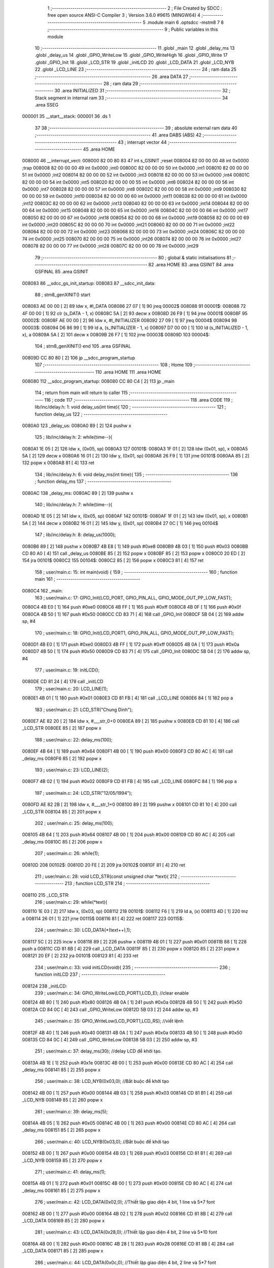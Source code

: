                                       1 ;--------------------------------------------------------
                                      2 ; File Created by SDCC : free open source ANSI-C Compiler
                                      3 ; Version 3.6.0 #9615 (MINGW64)
                                      4 ;--------------------------------------------------------
                                      5 	.module main
                                      6 	.optsdcc -mstm8
                                      7 	
                                      8 ;--------------------------------------------------------
                                      9 ; Public variables in this module
                                     10 ;--------------------------------------------------------
                                     11 	.globl _main
                                     12 	.globl _delay_ms
                                     13 	.globl _delay_us
                                     14 	.globl _GPIO_WriteLow
                                     15 	.globl _GPIO_WriteHigh
                                     16 	.globl _GPIO_Write
                                     17 	.globl _GPIO_Init
                                     18 	.globl _LCD_STR
                                     19 	.globl _initLCD
                                     20 	.globl _LCD_DATA
                                     21 	.globl _LCD_NYB
                                     22 	.globl _LCD_LINE
                                     23 ;--------------------------------------------------------
                                     24 ; ram data
                                     25 ;--------------------------------------------------------
                                     26 	.area DATA
                                     27 ;--------------------------------------------------------
                                     28 ; ram data
                                     29 ;--------------------------------------------------------
                                     30 	.area INITIALIZED
                                     31 ;--------------------------------------------------------
                                     32 ; Stack segment in internal ram 
                                     33 ;--------------------------------------------------------
                                     34 	.area	SSEG
      000001                         35 __start__stack:
      000001                         36 	.ds	1
                                     37 
                                     38 ;--------------------------------------------------------
                                     39 ; absolute external ram data
                                     40 ;--------------------------------------------------------
                                     41 	.area DABS (ABS)
                                     42 ;--------------------------------------------------------
                                     43 ; interrupt vector 
                                     44 ;--------------------------------------------------------
                                     45 	.area HOME
      008000                         46 __interrupt_vect:
      008000 82 00 80 83             47 	int s_GSINIT ;reset
      008004 82 00 00 00             48 	int 0x0000 ;trap
      008008 82 00 00 00             49 	int 0x0000 ;int0
      00800C 82 00 00 00             50 	int 0x0000 ;int1
      008010 82 00 00 00             51 	int 0x0000 ;int2
      008014 82 00 00 00             52 	int 0x0000 ;int3
      008018 82 00 00 00             53 	int 0x0000 ;int4
      00801C 82 00 00 00             54 	int 0x0000 ;int5
      008020 82 00 00 00             55 	int 0x0000 ;int6
      008024 82 00 00 00             56 	int 0x0000 ;int7
      008028 82 00 00 00             57 	int 0x0000 ;int8
      00802C 82 00 00 00             58 	int 0x0000 ;int9
      008030 82 00 00 00             59 	int 0x0000 ;int10
      008034 82 00 00 00             60 	int 0x0000 ;int11
      008038 82 00 00 00             61 	int 0x0000 ;int12
      00803C 82 00 00 00             62 	int 0x0000 ;int13
      008040 82 00 00 00             63 	int 0x0000 ;int14
      008044 82 00 00 00             64 	int 0x0000 ;int15
      008048 82 00 00 00             65 	int 0x0000 ;int16
      00804C 82 00 00 00             66 	int 0x0000 ;int17
      008050 82 00 00 00             67 	int 0x0000 ;int18
      008054 82 00 00 00             68 	int 0x0000 ;int19
      008058 82 00 00 00             69 	int 0x0000 ;int20
      00805C 82 00 00 00             70 	int 0x0000 ;int21
      008060 82 00 00 00             71 	int 0x0000 ;int22
      008064 82 00 00 00             72 	int 0x0000 ;int23
      008068 82 00 00 00             73 	int 0x0000 ;int24
      00806C 82 00 00 00             74 	int 0x0000 ;int25
      008070 82 00 00 00             75 	int 0x0000 ;int26
      008074 82 00 00 00             76 	int 0x0000 ;int27
      008078 82 00 00 00             77 	int 0x0000 ;int28
      00807C 82 00 00 00             78 	int 0x0000 ;int29
                                     79 ;--------------------------------------------------------
                                     80 ; global & static initialisations
                                     81 ;--------------------------------------------------------
                                     82 	.area HOME
                                     83 	.area GSINIT
                                     84 	.area GSFINAL
                                     85 	.area GSINIT
      008083                         86 __sdcc_gs_init_startup:
      008083                         87 __sdcc_init_data:
                                     88 ; stm8_genXINIT() start
      008083 AE 00 00         [ 2]   89 	ldw x, #l_DATA
      008086 27 07            [ 1]   90 	jreq	00002$
      008088                         91 00001$:
      008088 72 4F 00 00      [ 1]   92 	clr (s_DATA - 1, x)
      00808C 5A               [ 2]   93 	decw x
      00808D 26 F9            [ 1]   94 	jrne	00001$
      00808F                         95 00002$:
      00808F AE 00 00         [ 2]   96 	ldw	x, #l_INITIALIZER
      008092 27 09            [ 1]   97 	jreq	00004$
      008094                         98 00003$:
      008094 D6 86 99         [ 1]   99 	ld	a, (s_INITIALIZER - 1, x)
      008097 D7 00 00         [ 1]  100 	ld	(s_INITIALIZED - 1, x), a
      00809A 5A               [ 2]  101 	decw	x
      00809B 26 F7            [ 1]  102 	jrne	00003$
      00809D                        103 00004$:
                                    104 ; stm8_genXINIT() end
                                    105 	.area GSFINAL
      00809D CC 80 80         [ 2]  106 	jp	__sdcc_program_startup
                                    107 ;--------------------------------------------------------
                                    108 ; Home
                                    109 ;--------------------------------------------------------
                                    110 	.area HOME
                                    111 	.area HOME
      008080                        112 __sdcc_program_startup:
      008080 CC 80 C4         [ 2]  113 	jp	_main
                                    114 ;	return from main will return to caller
                                    115 ;--------------------------------------------------------
                                    116 ; code
                                    117 ;--------------------------------------------------------
                                    118 	.area CODE
                                    119 ;	lib/inc/delay.h: 1: void delay_us(int time){
                                    120 ;	-----------------------------------------
                                    121 ;	 function delay_us
                                    122 ;	-----------------------------------------
      0080A0                        123 _delay_us:
      0080A0 89               [ 2]  124 	pushw	x
                                    125 ;	lib/inc/delay.h: 2: while(time--){
      0080A1 1E 05            [ 2]  126 	ldw	x, (0x05, sp)
      0080A3                        127 00101$:
      0080A3 1F 01            [ 2]  128 	ldw	(0x01, sp), x
      0080A5 5A               [ 2]  129 	decw	x
      0080A6 16 01            [ 2]  130 	ldw	y, (0x01, sp)
      0080A8 26 F9            [ 1]  131 	jrne	00101$
      0080AA 85               [ 2]  132 	popw	x
      0080AB 81               [ 4]  133 	ret
                                    134 ;	lib/inc/delay.h: 6: void delay_ms(int time){
                                    135 ;	-----------------------------------------
                                    136 ;	 function delay_ms
                                    137 ;	-----------------------------------------
      0080AC                        138 _delay_ms:
      0080AC 89               [ 2]  139 	pushw	x
                                    140 ;	lib/inc/delay.h: 7: while(time--){
      0080AD 1E 05            [ 2]  141 	ldw	x, (0x05, sp)
      0080AF                        142 00101$:
      0080AF 1F 01            [ 2]  143 	ldw	(0x01, sp), x
      0080B1 5A               [ 2]  144 	decw	x
      0080B2 16 01            [ 2]  145 	ldw	y, (0x01, sp)
      0080B4 27 0C            [ 1]  146 	jreq	00104$
                                    147 ;	lib/inc/delay.h: 8: delay_us(1000);
      0080B6 89               [ 2]  148 	pushw	x
      0080B7 4B E8            [ 1]  149 	push	#0xe8
      0080B9 4B 03            [ 1]  150 	push	#0x03
      0080BB CD 80 A0         [ 4]  151 	call	_delay_us
      0080BE 85               [ 2]  152 	popw	x
      0080BF 85               [ 2]  153 	popw	x
      0080C0 20 ED            [ 2]  154 	jra	00101$
      0080C2                        155 00104$:
      0080C2 85               [ 2]  156 	popw	x
      0080C3 81               [ 4]  157 	ret
                                    158 ;	user/main.c: 15: int main(void) {
                                    159 ;	-----------------------------------------
                                    160 ;	 function main
                                    161 ;	-----------------------------------------
      0080C4                        162 _main:
                                    163 ;	user/main.c: 17: GPIO_Init(LCD_PORT, GPIO_PIN_ALL, GPIO_MODE_OUT_PP_LOW_FAST);
      0080C4 4B E0            [ 1]  164 	push	#0xe0
      0080C6 4B FF            [ 1]  165 	push	#0xff
      0080C8 4B 0F            [ 1]  166 	push	#0x0f
      0080CA 4B 50            [ 1]  167 	push	#0x50
      0080CC CD 83 71         [ 4]  168 	call	_GPIO_Init
      0080CF 5B 04            [ 2]  169 	addw	sp, #4
                                    170 ;	user/main.c: 18: GPIO_Init(LCD_PORT1, GPIO_PIN_ALL, GPIO_MODE_OUT_PP_LOW_FAST);
      0080D1 4B E0            [ 1]  171 	push	#0xe0
      0080D3 4B FF            [ 1]  172 	push	#0xff
      0080D5 4B 0A            [ 1]  173 	push	#0x0a
      0080D7 4B 50            [ 1]  174 	push	#0x50
      0080D9 CD 83 71         [ 4]  175 	call	_GPIO_Init
      0080DC 5B 04            [ 2]  176 	addw	sp, #4
                                    177 ;	user/main.c: 19: initLCD();
      0080DE CD 81 24         [ 4]  178 	call	_initLCD
                                    179 ;	user/main.c: 20: LCD_LINE(1);
      0080E1 4B 01            [ 1]  180 	push	#0x01
      0080E3 CD 81 FB         [ 4]  181 	call	_LCD_LINE
      0080E6 84               [ 1]  182 	pop	a
                                    183 ;	user/main.c: 21: LCD_STR("Chung Dinh");
      0080E7 AE 82 20         [ 2]  184 	ldw	x, #___str_0+0
      0080EA 89               [ 2]  185 	pushw	x
      0080EB CD 81 10         [ 4]  186 	call	_LCD_STR
      0080EE 85               [ 2]  187 	popw	x
                                    188 ;	user/main.c: 22: delay_ms(100);
      0080EF 4B 64            [ 1]  189 	push	#0x64
      0080F1 4B 00            [ 1]  190 	push	#0x00
      0080F3 CD 80 AC         [ 4]  191 	call	_delay_ms
      0080F6 85               [ 2]  192 	popw	x
                                    193 ;	user/main.c: 23: LCD_LINE(2);
      0080F7 4B 02            [ 1]  194 	push	#0x02
      0080F9 CD 81 FB         [ 4]  195 	call	_LCD_LINE
      0080FC 84               [ 1]  196 	pop	a
                                    197 ;	user/main.c: 24: LCD_STR("12/05/1994");
      0080FD AE 82 2B         [ 2]  198 	ldw	x, #___str_1+0
      008100 89               [ 2]  199 	pushw	x
      008101 CD 81 10         [ 4]  200 	call	_LCD_STR
      008104 85               [ 2]  201 	popw	x
                                    202 ;	user/main.c: 25: delay_ms(100);
      008105 4B 64            [ 1]  203 	push	#0x64
      008107 4B 00            [ 1]  204 	push	#0x00
      008109 CD 80 AC         [ 4]  205 	call	_delay_ms
      00810C 85               [ 2]  206 	popw	x
                                    207 ;	user/main.c: 26: while(1);
      00810D                        208 00102$:
      00810D 20 FE            [ 2]  209 	jra	00102$
      00810F 81               [ 4]  210 	ret
                                    211 ;	user/main.c: 28: void LCD_STR(const unsigned char *text){
                                    212 ;	-----------------------------------------
                                    213 ;	 function LCD_STR
                                    214 ;	-----------------------------------------
      008110                        215 _LCD_STR:
                                    216 ;	user/main.c: 29: while(*text){
      008110 1E 03            [ 2]  217 	ldw	x, (0x03, sp)
      008112                        218 00101$:
      008112 F6               [ 1]  219 	ld	a, (x)
      008113 4D               [ 1]  220 	tnz	a
      008114 26 01            [ 1]  221 	jrne	00115$
      008116 81               [ 4]  222 	ret
      008117                        223 00115$:
                                    224 ;	user/main.c: 30: LCD_DATA(*(text++),1);
      008117 5C               [ 2]  225 	incw	x
      008118 89               [ 2]  226 	pushw	x
      008119 4B 01            [ 1]  227 	push	#0x01
      00811B 88               [ 1]  228 	push	a
      00811C CD 81 8B         [ 4]  229 	call	_LCD_DATA
      00811F 85               [ 2]  230 	popw	x
      008120 85               [ 2]  231 	popw	x
      008121 20 EF            [ 2]  232 	jra	00101$
      008123 81               [ 4]  233 	ret
                                    234 ;	user/main.c: 33: void initLCD(void){
                                    235 ;	-----------------------------------------
                                    236 ;	 function initLCD
                                    237 ;	-----------------------------------------
      008124                        238 _initLCD:
                                    239 ;	user/main.c: 34: GPIO_WriteLow(LCD_PORT1,LCD_E); //clear enable
      008124 4B 80            [ 1]  240 	push	#0x80
      008126 4B 0A            [ 1]  241 	push	#0x0a
      008128 4B 50            [ 1]  242 	push	#0x50
      00812A CD 84 0C         [ 4]  243 	call	_GPIO_WriteLow
      00812D 5B 03            [ 2]  244 	addw	sp, #3
                                    245 ;	user/main.c: 35: GPIO_WriteLow(LCD_PORT1,LCD_RS); //viết lệnh 
      00812F 4B 40            [ 1]  246 	push	#0x40
      008131 4B 0A            [ 1]  247 	push	#0x0a
      008133 4B 50            [ 1]  248 	push	#0x50
      008135 CD 84 0C         [ 4]  249 	call	_GPIO_WriteLow
      008138 5B 03            [ 2]  250 	addw	sp, #3
                                    251 ;	user/main.c: 37: delay_ms(30); //delay LCD để khởi tạo.
      00813A 4B 1E            [ 1]  252 	push	#0x1e
      00813C 4B 00            [ 1]  253 	push	#0x00
      00813E CD 80 AC         [ 4]  254 	call	_delay_ms
      008141 85               [ 2]  255 	popw	x
                                    256 ;	user/main.c: 38: LCD_NYB(0x03,0); //Bắt buộc để khởi tạo
      008142 4B 00            [ 1]  257 	push	#0x00
      008144 4B 03            [ 1]  258 	push	#0x03
      008146 CD 81 B1         [ 4]  259 	call	_LCD_NYB
      008149 85               [ 2]  260 	popw	x
                                    261 ;	user/main.c: 39: delay_ms(5);  
      00814A 4B 05            [ 1]  262 	push	#0x05
      00814C 4B 00            [ 1]  263 	push	#0x00
      00814E CD 80 AC         [ 4]  264 	call	_delay_ms
      008151 85               [ 2]  265 	popw	x
                                    266 ;	user/main.c: 40: LCD_NYB(0x03,0); //Bắt buộc để khởi tạo
      008152 4B 00            [ 1]  267 	push	#0x00
      008154 4B 03            [ 1]  268 	push	#0x03
      008156 CD 81 B1         [ 4]  269 	call	_LCD_NYB
      008159 85               [ 2]  270 	popw	x
                                    271 ;	user/main.c: 41: delay_ms(1);  
      00815A 4B 01            [ 1]  272 	push	#0x01
      00815C 4B 00            [ 1]  273 	push	#0x00
      00815E CD 80 AC         [ 4]  274 	call	_delay_ms
      008161 85               [ 2]  275 	popw	x
                                    276 ;	user/main.c: 42: LCD_DATA(0x02,0); //Thiết lập giao diện 4 bit, 1 line và 5*7 font 
      008162 4B 00            [ 1]  277 	push	#0x00
      008164 4B 02            [ 1]  278 	push	#0x02
      008166 CD 81 8B         [ 4]  279 	call	_LCD_DATA
      008169 85               [ 2]  280 	popw	x
                                    281 ;	user/main.c: 43: LCD_DATA(0x28,0); //Thiết lập giao diện 4 bit, 2 line và 5*10 font  
      00816A 4B 00            [ 1]  282 	push	#0x00
      00816C 4B 28            [ 1]  283 	push	#0x28
      00816E CD 81 8B         [ 4]  284 	call	_LCD_DATA
      008171 85               [ 2]  285 	popw	x
                                    286 ;	user/main.c: 44: LCD_DATA(0x0c,0); //Thiết lập giao diện 4 bit, 2 line và 5*7 font 
      008172 4B 00            [ 1]  287 	push	#0x00
      008174 4B 0C            [ 1]  288 	push	#0x0c
      008176 CD 81 8B         [ 4]  289 	call	_LCD_DATA
      008179 85               [ 2]  290 	popw	x
                                    291 ;	user/main.c: 45: LCD_DATA(0x01,0); //Xóa LCD  
      00817A 4B 00            [ 1]  292 	push	#0x00
      00817C 4B 01            [ 1]  293 	push	#0x01
      00817E CD 81 8B         [ 4]  294 	call	_LCD_DATA
      008181 85               [ 2]  295 	popw	x
                                    296 ;	user/main.c: 46: LCD_DATA(0x06,0); //Di chuyển trỏ sau khi viết
      008182 4B 00            [ 1]  297 	push	#0x00
      008184 4B 06            [ 1]  298 	push	#0x06
      008186 CD 81 8B         [ 4]  299 	call	_LCD_DATA
      008189 85               [ 2]  300 	popw	x
      00818A 81               [ 4]  301 	ret
                                    302 ;	user/main.c: 48: void LCD_DATA(unsigned char data,unsigned char type){
                                    303 ;	-----------------------------------------
                                    304 ;	 function LCD_DATA
                                    305 ;	-----------------------------------------
      00818B                        306 _LCD_DATA:
      00818B 88               [ 1]  307 	push	a
                                    308 ;	user/main.c: 49: delay_ms(10); //TEST LCD
      00818C 4B 0A            [ 1]  309 	push	#0x0a
      00818E 4B 00            [ 1]  310 	push	#0x00
      008190 CD 80 AC         [ 4]  311 	call	_delay_ms
      008193 85               [ 2]  312 	popw	x
                                    313 ;	user/main.c: 50: LCD_NYB(data>>4,type); //WRITE THE UPPER NIBBLE
      008194 7B 04            [ 1]  314 	ld	a, (0x04, sp)
      008196 4E               [ 1]  315 	swap	a
      008197 A4 0F            [ 1]  316 	and	a, #0x0f
      008199 6B 01            [ 1]  317 	ld	(0x01, sp), a
      00819B 7B 05            [ 1]  318 	ld	a, (0x05, sp)
      00819D 88               [ 1]  319 	push	a
      00819E 7B 02            [ 1]  320 	ld	a, (0x02, sp)
      0081A0 88               [ 1]  321 	push	a
      0081A1 CD 81 B1         [ 4]  322 	call	_LCD_NYB
      0081A4 85               [ 2]  323 	popw	x
                                    324 ;	user/main.c: 51: LCD_NYB(data,type); //WRITE THE LOWER NIBBLE
      0081A5 7B 05            [ 1]  325 	ld	a, (0x05, sp)
      0081A7 88               [ 1]  326 	push	a
      0081A8 7B 05            [ 1]  327 	ld	a, (0x05, sp)
      0081AA 88               [ 1]  328 	push	a
      0081AB CD 81 B1         [ 4]  329 	call	_LCD_NYB
      0081AE 85               [ 2]  330 	popw	x
      0081AF 84               [ 1]  331 	pop	a
      0081B0 81               [ 4]  332 	ret
                                    333 ;	user/main.c: 53: void LCD_NYB(unsigned char nyb, char type){
                                    334 ;	-----------------------------------------
                                    335 ;	 function LCD_NYB
                                    336 ;	-----------------------------------------
      0081B1                        337 _LCD_NYB:
                                    338 ;	user/main.c: 55: temp = (nyb<<1) & 0x1F;
      0081B1 7B 03            [ 1]  339 	ld	a, (0x03, sp)
      0081B3 48               [ 1]  340 	sll	a
      0081B4 A4 1F            [ 1]  341 	and	a, #0x1f
                                    342 ;	user/main.c: 56: GPIO_Write(LCD_PORT,temp);
      0081B6 88               [ 1]  343 	push	a
      0081B7 4B 0F            [ 1]  344 	push	#0x0f
      0081B9 4B 50            [ 1]  345 	push	#0x50
      0081BB CD 83 FF         [ 4]  346 	call	_GPIO_Write
      0081BE 5B 03            [ 2]  347 	addw	sp, #3
                                    348 ;	user/main.c: 57: if(type == 0){
      0081C0 0D 04            [ 1]  349 	tnz	(0x04, sp)
      0081C2 26 0D            [ 1]  350 	jrne	00102$
                                    351 ;	user/main.c: 58: GPIO_WriteLow(LCD_PORT1,LCD_RS); //COMMAND MODE
      0081C4 4B 40            [ 1]  352 	push	#0x40
      0081C6 4B 0A            [ 1]  353 	push	#0x0a
      0081C8 4B 50            [ 1]  354 	push	#0x50
      0081CA CD 84 0C         [ 4]  355 	call	_GPIO_WriteLow
      0081CD 5B 03            [ 2]  356 	addw	sp, #3
      0081CF 20 0B            [ 2]  357 	jra	00103$
      0081D1                        358 00102$:
                                    359 ;	user/main.c: 60: GPIO_WriteHigh(LCD_PORT1,LCD_RS); //CHARACTER/DATA MODE
      0081D1 4B 40            [ 1]  360 	push	#0x40
      0081D3 4B 0A            [ 1]  361 	push	#0x0a
      0081D5 4B 50            [ 1]  362 	push	#0x50
      0081D7 CD 84 05         [ 4]  363 	call	_GPIO_WriteHigh
      0081DA 5B 03            [ 2]  364 	addw	sp, #3
      0081DC                        365 00103$:
                                    366 ;	user/main.c: 62: GPIO_WriteHigh(LCD_PORT1,LCD_E); //ENABLE LCD DATA LINE
      0081DC 4B 80            [ 1]  367 	push	#0x80
      0081DE 4B 0A            [ 1]  368 	push	#0x0a
      0081E0 4B 50            [ 1]  369 	push	#0x50
      0081E2 CD 84 05         [ 4]  370 	call	_GPIO_WriteHigh
      0081E5 5B 03            [ 2]  371 	addw	sp, #3
                                    372 ;	user/main.c: 63: delay_ms(1); //SMALL DELAY 
      0081E7 4B 01            [ 1]  373 	push	#0x01
      0081E9 4B 00            [ 1]  374 	push	#0x00
      0081EB CD 80 AC         [ 4]  375 	call	_delay_ms
      0081EE 85               [ 2]  376 	popw	x
                                    377 ;	user/main.c: 64: GPIO_WriteLow(LCD_PORT1,LCD_E); //DISABLE LCD DATA LINE
      0081EF 4B 80            [ 1]  378 	push	#0x80
      0081F1 4B 0A            [ 1]  379 	push	#0x0a
      0081F3 4B 50            [ 1]  380 	push	#0x50
      0081F5 CD 84 0C         [ 4]  381 	call	_GPIO_WriteLow
      0081F8 5B 03            [ 2]  382 	addw	sp, #3
      0081FA 81               [ 4]  383 	ret
                                    384 ;	user/main.c: 68: void LCD_LINE(char line){
                                    385 ;	-----------------------------------------
                                    386 ;	 function LCD_LINE
                                    387 ;	-----------------------------------------
      0081FB                        388 _LCD_LINE:
                                    389 ;	user/main.c: 69: switch(line){
      0081FB 7B 03            [ 1]  390 	ld	a, (0x03, sp)
      0081FD A1 00            [ 1]  391 	cp	a, #0x00
      0081FF 27 0D            [ 1]  392 	jreq	00102$
      008201 7B 03            [ 1]  393 	ld	a, (0x03, sp)
      008203 A1 01            [ 1]  394 	cp	a, #0x01
      008205 27 07            [ 1]  395 	jreq	00102$
      008207 7B 03            [ 1]  396 	ld	a, (0x03, sp)
      008209 A1 02            [ 1]  397 	cp	a, #0x02
      00820B 27 0A            [ 1]  398 	jreq	00103$
      00820D 81               [ 4]  399 	ret
                                    400 ;	user/main.c: 71: case 1:
      00820E                        401 00102$:
                                    402 ;	user/main.c: 72: LCD_DATA(0x80,0);
      00820E 4B 00            [ 1]  403 	push	#0x00
      008210 4B 80            [ 1]  404 	push	#0x80
      008212 CD 81 8B         [ 4]  405 	call	_LCD_DATA
      008215 85               [ 2]  406 	popw	x
                                    407 ;	user/main.c: 73: break;
      008216 81               [ 4]  408 	ret
                                    409 ;	user/main.c: 74: case 2:
      008217                        410 00103$:
                                    411 ;	user/main.c: 75: LCD_DATA(0xC0,0);
      008217 4B 00            [ 1]  412 	push	#0x00
      008219 4B C0            [ 1]  413 	push	#0xc0
      00821B CD 81 8B         [ 4]  414 	call	_LCD_DATA
      00821E 85               [ 2]  415 	popw	x
                                    416 ;	user/main.c: 77: }
      00821F 81               [ 4]  417 	ret
                                    418 	.area CODE
      008220                        419 ___str_0:
      008220 43 68 75 6E 67 20 44   420 	.ascii "Chung Dinh"
             69 6E 68
      00822A 00                     421 	.db 0x00
      00822B                        422 ___str_1:
      00822B 31 32 2F 30 35 2F 31   423 	.ascii "12/05/1994"
             39 39 34
      008235 00                     424 	.db 0x00
                                    425 	.area INITIALIZER
                                    426 	.area CABS (ABS)
